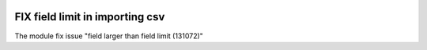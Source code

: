 .. image:: https://itpp.dev/images/infinity-readme.png
   :alt: Tested and maintained by IT Projects Labs
   :target: https://itpp.dev

FIX field limit in importing csv
================================

The module fix issue "field larger than field limit (131072)"
